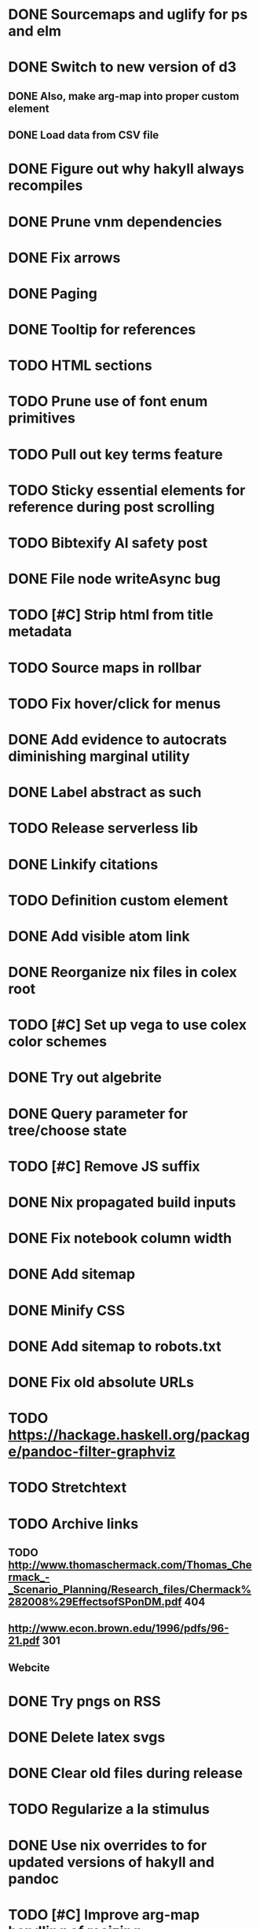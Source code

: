 * DONE Sourcemaps and uglify for ps and elm
  CLOSED: [2018-02-14 Wed 11:41]
* DONE Switch to new version of d3
  CLOSED: [2018-02-18 Sun 16:29]
** DONE Also, make arg-map into proper custom element
   CLOSED: [2018-02-18 Sun 16:29]
** DONE Load data from CSV file
   CLOSED: [2018-02-18 Sun 16:29]
* DONE Figure out why hakyll always recompiles
  CLOSED: [2018-05-09 Wed 22:19]
* DONE Prune vnm dependencies
  CLOSED: [2018-05-09 Wed 13:21]
* DONE Fix arrows
  CLOSED: [2018-05-12 Sat 11:44]
* DONE Paging
  CLOSED: [2018-05-12 Sat 11:44]
* DONE Tooltip for references
  CLOSED: [2018-11-08 Thu 16:30]
* TODO HTML sections
* TODO Prune use of font enum primitives
* TODO Pull out key terms feature
* TODO Sticky essential elements for reference during post scrolling
* TODO Bibtexify AI safety post
* DONE File node writeAsync bug
  CLOSED: [2018-11-08 Thu 13:35]
* TODO [#C] Strip html from title metadata
* TODO Source maps in rollbar
* TODO Fix hover/click for menus
* DONE Add evidence to autocrats diminishing marginal utility
  CLOSED: [2018-06-14 Thu 14:21]
* DONE Label abstract as such
  CLOSED: [2018-05-28 Mon 22:22]
* TODO Release serverless lib
* DONE Linkify citations
  CLOSED: [2018-05-19 Sat 00:39]
* TODO Definition custom element
* DONE Add visible atom link
  CLOSED: [2018-05-19 Sat 00:56]
* DONE Reorganize nix files in colex root
  CLOSED: [2018-05-09 Wed 22:19]
* TODO [#C] Set up vega to use colex color schemes
* DONE Try out algebrite
  CLOSED: [2018-02-26 Mon 09:15]
* DONE Query parameter for tree/choose state
  CLOSED: [2018-03-05 Mon 16:07]
* TODO [#C] Remove JS suffix
* DONE Nix propagated build inputs
  CLOSED: [2018-04-19 Thu 02:52]
* DONE Fix notebook column width
  CLOSED: [2018-03-05 Mon 15:08]
* DONE Add sitemap
  CLOSED: [2018-03-05 Mon 18:52]
* DONE Minify CSS
  CLOSED: [2018-03-05 Mon 16:31]
* DONE Add sitemap to robots.txt
  CLOSED: [2018-04-04 Wed 10:29]
* DONE Fix old absolute URLs
  CLOSED: [2018-04-02 Mon 01:59]
* TODO https://hackage.haskell.org/package/pandoc-filter-graphviz
* TODO Stretchtext
* TODO Archive links
** TODO http://www.thomaschermack.com/Thomas_Chermack_-_Scenario_Planning/Research_files/Chermack%282008%29EffectsofSPonDM.pdf 404
** http://www.econ.brown.edu/1996/pdfs/96-21.pdf 301
** Webcite
* DONE Try pngs on RSS
  CLOSED: [2018-04-02 Mon 00:36]
* DONE Delete latex svgs
  CLOSED: [2018-03-06 Tue 10:15]
* DONE Clear old files during release
  CLOSED: [2018-04-02 Mon 00:36]
* TODO Regularize a la stimulus
* DONE Use nix overrides to for updated versions of hakyll and pandoc
  CLOSED: [2018-02-20 Tue 18:07]
* TODO [#C] Improve arg-map handling of resizing
** TODO e.g. centering
* TODO [#C] Set up purescript and elm builds
** DONE Modernize purescript
   CLOSED: [2018-02-05 Mon 17:35]
** DONE Set up purescript build
   CLOSED: [2018-02-06 Tue 12:25]
** TODO Set up elm build
* TODO [#C] Contain output
* DONE [#C] Derive derivable things in purescript
  CLOSED: [2018-04-04 Wed 16:41]
* TODO [#C] Autogenerate chunk per post
* DONE [#C] Fix spurious rebuilds in hakyll (site.scss)
  CLOSED: [2018-04-04 Wed 16:41]
* DONE Cleanup nix
  CLOSED: [2018-02-18 Sun 16:29]
** DONE Use `runCommand`
   CLOSED: [2018-02-05 Mon 01:20]
** DONE Clean up nativeBuildInputs
   CLOSED: [2018-02-05 Mon 01:20]
* DONE [#A] Write fallbacks for each component
  CLOSED: [2018-02-13 Tue 21:16]
** DONE Strip all non-open `switch`es
   CLOSED: [2018-02-14 Wed 00:14]
** DONE Strip all arg-map links
   CLOSED: [2018-02-14 Wed 00:14]
* DONE Stop scrolling to top on arg-map close
  CLOSED: [2018-02-13 Tue 23:55]
* DONE Add `rel` link types
  CLOSED: [2018-02-13 Tue 23:56]
* DONE [#C] Eliminate node package duplication in nix expressions
  CLOSED: [2018-02-12 Mon 08:42]
* DONE [#A] Rewrite components as web components
  CLOSED: [2018-02-09 Fri 20:11]
* DONE Fix quorum plot and tree interaction
  CLOSED: [2018-02-12 Mon 05:16]
* DONE Fix nested tree interaction
  CLOSED: [2018-02-12 Mon 05:16]
* DONE Clean up arg-map on indices
  CLOSED: [2018-02-07 Wed 19:32]
* DONE Add pre-commit hooks
  CLOSED: [2018-02-11 Sun 00:13]
* DONE Introduce flow
  CLOSED: [2018-02-09 Fri 20:11]
* DONE Mobilize
  CLOSED: [2018-02-07 Wed 23:19]
** DONE Take tufte sidenotes
   CLOSED: [2018-02-12 Mon 08:41]
* DONE [#B] Add shell mode to overall build that just prepares env
  CLOSED: [2018-02-10 Sat 22:36]
* DONE Add mouseover on argmap links
  CLOSED: [2018-02-09 Fri 20:11]
* DONE Reconfigure and apply linter
  CLOSED: [2018-02-07 Wed 18:30]
* DONE Style improvements
  CLOSED: [2018-02-07 Wed 18:30]
** DONE Autoformatter
   CLOSED: [2018-02-07 Wed 18:30]
** DONE whitespace fixup
   CLOSED: [2018-02-07 Wed 01:15]
* DONE Clean up graph of contents para spacing
  CLOSED: [2018-02-07 Wed 01:02]
* DONE Clean up markdown
  CLOSED: [2018-02-07 Wed 00:51]
* DONE Clean up site.hs
  CLOSED: [2018-02-06 Tue 18:16]
* DONE Eliminate mathjax overlap
  CLOSED: [2018-02-07 Wed 00:51]
* DONE MathJax in pandoc
  CLOSED: [2018-02-06 Tue 18:16]
* DONE Eliminate jquery manual load from bibliometric
  CLOSED: [2018-02-05 Mon 17:35]
* DONE Reorganize source files
  CLOSED: [2018-02-06 Tue 12:50]
* DONE Fix spurious rebuilds in nix
  CLOSED: [2018-02-05 Mon 05:26]
** DONE npm rebuilds on any change to `content`
   CLOSED: [2018-02-03 Sat 13:55]
** DONE webpack on any change to `content`
   CLOSED: [2018-02-05 Mon 05:26]
* DONE Make arg-map links more distinguishable
  CLOSED: [2018-02-05 Mon 05:26]
* DONE Prune extraneous copies in _site
  CLOSED: [2018-02-05 Mon 02:44]
* DONE Script to set up webpack and hakyll watch
  CLOSED: [2018-02-05 Mon 04:22]
* DONE Automate deploy
  CLOSED: [2018-02-05 Mon 04:36]
** CI vs release.nix? Probably release.nix because I don't have automated tests
* DONE Make mathjax script faster
  CLOSED: [2018-02-01 Thu 21:47]
* DONE prefetch fonts
  CLOSED: [2018-02-01 Thu 21:59]
* DONE Add drafts folder
  CLOSED: [2018-02-02 Fri 23:15]
* DONE Link up webpack and hakyll build outputs
  CLOSED: [2018-02-03 Sat 22:16]
* DONE Try site without font
  CLOSED: [2018-02-05 Mon 01:12]
* DONE Edit defer/async message
  CLOSED: [2018-02-05 Mon 01:12]
* DONE Fix swapper in quorum
  CLOSED: [2018-02-04 Sun 01:42]
* DONE Uglify only for prod
  CLOSED: [2018-02-05 Mon 00:55]
* DONE Enable source maps
  CLOSED: [2018-02-04 Sun 21:04]
* DONE Set up webpack watch togglability
  CLOSED: [2018-02-04 Sun 21:04]
